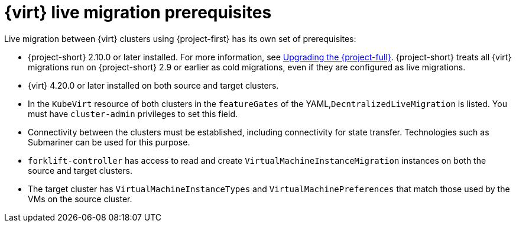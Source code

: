 // Module included in the following assemblies:
//
// * documentation/doc-Migration_Toolkit_for_Virtualization/master.adoc

:_content-type: REFERENCE
[id="cnv-cnv-live-prerequisites_{context}"]
= {virt} live migration prerequisites

[role="_abstract"]
Live migration between {virt} clusters using {project-first} has its own set of prerequisites:

* {project-short} 2.10.0 or later installed. For more information, see xref:upgrading-mtv-ui_mtv[Upgrading the {project-full}]. {project-short} treats all {virt} migrations run on {project-short} 2.9 or earlier as cold migrations, even if they are configured as live migrations.
* {virt} 4.20.0 or later installed on both source and target clusters.
* In the `KubeVirt` resource of both clusters in the `featureGates` of the YAML,`DecntralizedLiveMigration` is listed. You must have `cluster-admin` privileges to set this field.
* Connectivity between the clusters must be established, including connectivity for state transfer. Technologies such as Submariner can be used for this purpose.
* `forklift-controller` has access to read and create `VirtualMachineInstanceMigration` instances on both the source and target clusters.
* The target cluster has `VirtualMachineInstanceTypes` and `VirtualMachinePreferences` that match those used by the VMs on the source cluster.

